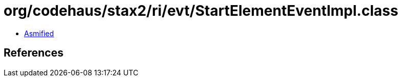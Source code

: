 = org/codehaus/stax2/ri/evt/StartElementEventImpl.class

 - link:StartElementEventImpl-asmified.java[Asmified]

== References

